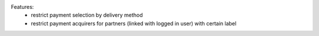 Features:
 - restrict payment selection by delivery method
 - restrict payment acquirers for partners (linked with logged in user) with certain label

